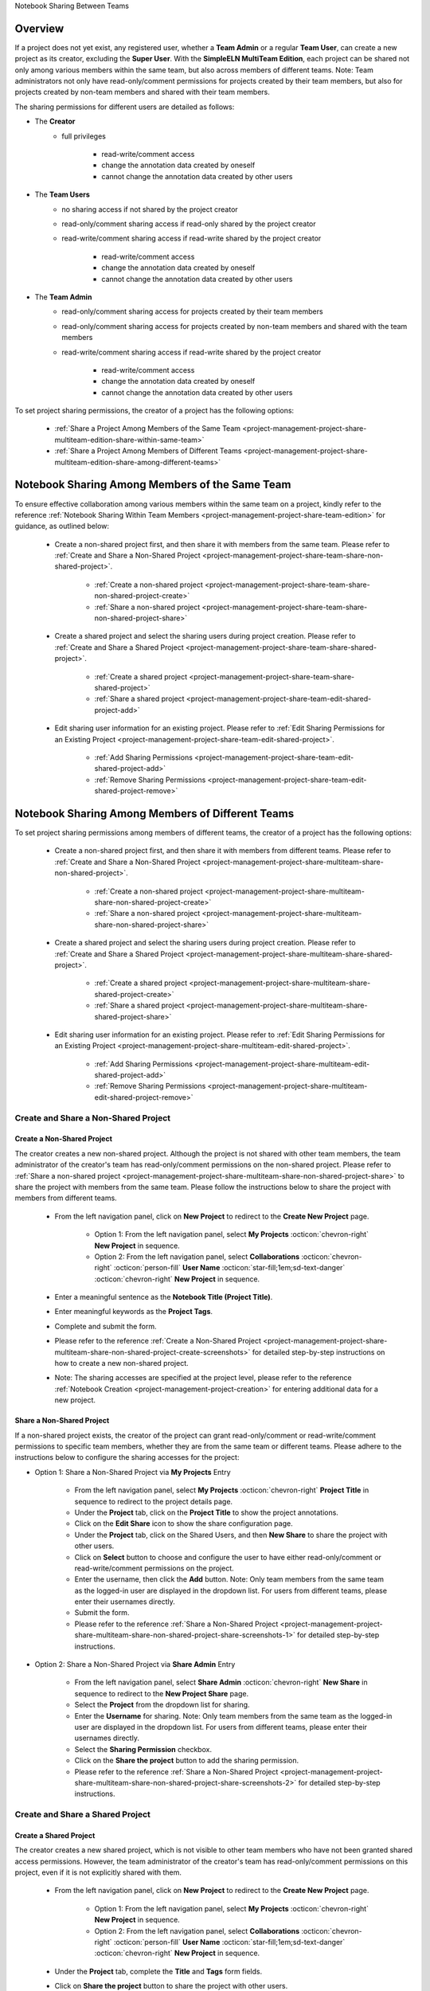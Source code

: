 .. _project-management-project-share-multiteam-edition:

.. role:: custom-color-primary
   :class: sd-text-primary
   
.. role:: custom-color-primary-bold
   :class: sd-text-primary sd-font-weight-bold

.. role:: custom-color-dark
   :class: sd-text-dark

.. role:: custom-color-warning
   :class: sd-bg-warning
   
.. role:: custom-color-warning-dark
   :class: sd-bg-warning sd-font-weight-bold sd-text-primary sd-font-italic

.. rst-class:: title-center h1

Notebook Sharing Between Teams

#############################################################################################################################################
Overview
#############################################################################################################################################

If a project does not yet exist, any registered user, whether a **Team Admin** or a regular **Team User**, can create a new project as its creator, excluding the **Super User**. With the **SimpleELN MultiTeam Edition**, each project can be shared not only among various members within the same team, but also across members of different teams. :custom-color-warning:`Note: Team administrators not only have read-only/comment permissions for projects created by their team members, but also for projects created by non-team members and shared with their team members.`

The sharing permissions for different users are detailed as follows:

- The **Creator**
    - full privileges
        
        - read-write/comment access
        - change the annotation data created by oneself
        - cannot change the annotation data created by other users
        
- The **Team Users**
    - no sharing access if not shared by the project creator
    - read-only/comment sharing access if read-only shared by the project creator
    - read-write/comment sharing access if read-write shared by the project creator
        
        - read-write/comment access
        - change the annotation data created by oneself
        - cannot change the annotation data created by other users
    
- The **Team Admin** 
    - read-only/comment sharing access for projects created by their team members
    - read-only/comment sharing access for projects created by non-team members and shared with the team members
    - read-write/comment sharing access if read-write shared by the project creator
        
        - read-write/comment access
        - change the annotation data created by oneself
        - cannot change the annotation data created by other users
    

To set project sharing permissions, the creator of a project has the following options:
    
    - :ref:`Share a Project Among Members of the Same Team <project-management-project-share-multiteam-edition-share-within-same-team>`
    - :ref:`Share a Project Among Members of Different Teams <project-management-project-share-multiteam-edition-share-among-different-teams>`
    
.. _project-management-project-share-multiteam-edition-share-within-same-team:

##################################################################################################
Notebook Sharing Among Members of the Same Team
##################################################################################################

To ensure effective collaboration among various members within the same team on a project, kindly refer to the reference :ref:`Notebook Sharing Within Team Members <project-management-project-share-team-edition>` for guidance, as outlined below:

    - Create a non-shared project first, and then share it with members from the same team. Please refer to :ref:`Create and Share a Non-Shared Project <project-management-project-share-team-share-non-shared-project>`.
        
        - :ref:`Create a non-shared project <project-management-project-share-team-share-non-shared-project-create>`
        - :ref:`Share a non-shared project <project-management-project-share-team-share-non-shared-project-share>`
        
    - Create a shared project and select the sharing users during project creation. Please refer to :ref:`Create and Share a Shared Project <project-management-project-share-team-share-shared-project>`.
        
        - :ref:`Create a shared project <project-management-project-share-team-share-shared-project>`
        - :ref:`Share a shared project <project-management-project-share-team-edit-shared-project-add>`
        
    - Edit sharing user information for an existing project. Please refer to :ref:`Edit Sharing Permissions for an Existing Project <project-management-project-share-team-edit-shared-project>`.
        
        - :ref:`Add Sharing Permissions <project-management-project-share-team-edit-shared-project-add>`
        - :ref:`Remove Sharing Permissions <project-management-project-share-team-edit-shared-project-remove>`

.. _project-management-project-share-multiteam-edition-share-among-different-teams:

##################################################################################################
Notebook Sharing Among Members of Different Teams 
##################################################################################################

To set project sharing permissions among members of different teams, the creator of a project has the following options:
    
    - Create a non-shared project first, and then share it with members from different teams. Please refer to :ref:`Create and Share a Non-Shared Project <project-management-project-share-multiteam-share-non-shared-project>`.
        
        - :ref:`Create a non-shared project <project-management-project-share-multiteam-share-non-shared-project-create>`
        - :ref:`Share a non-shared project <project-management-project-share-multiteam-share-non-shared-project-share>`
        
    - Create a shared project and select the sharing users during project creation. Please refer to :ref:`Create and Share a Shared Project <project-management-project-share-multiteam-share-shared-project>`.
        
        - :ref:`Create a shared project <project-management-project-share-multiteam-share-shared-project-create>`
        - :ref:`Share a shared project <project-management-project-share-multiteam-share-shared-project-share>`
        
    - Edit sharing user information for an existing project. Please refer to :ref:`Edit Sharing Permissions for an Existing Project <project-management-project-share-multiteam-edit-shared-project>`.
        
        - :ref:`Add Sharing Permissions <project-management-project-share-multiteam-edit-shared-project-add>`
        - :ref:`Remove Sharing Permissions <project-management-project-share-multiteam-edit-shared-project-remove>`
        


.. _project-management-project-share-multiteam-share-non-shared-project:

====================================================================================================================
Create and Share a Non-Shared Project
====================================================================================================================

.. _project-management-project-share-multiteam-share-non-shared-project-create:

--------------------------------------------------------------------------------------------------------------------
Create a Non-Shared Project
--------------------------------------------------------------------------------------------------------------------

The creator creates a new non-shared project. Although the project is not shared with other team members, the team administrator of the creator's team has read-only/comment permissions on the non-shared project. Please refer to :ref:`Share a non-shared project <project-management-project-share-multiteam-share-non-shared-project-share>` to share the project with members from the same team. Please follow the instructions below to share the project with members from different teams.

    - From the left navigation panel, click on |bi-book| **New Project** to redirect to the **Create New Project** page.
    
        - Option 1: From the left navigation panel, select |metro-ui-css-mif-books| **My Projects** :octicon:`chevron-right` |bi-book| **New Project** in sequence. 
        - Option 2: From the left navigation panel, select |bi-folder-symlink-fill-black| **Collaborations** :octicon:`chevron-right` :octicon:`person-fill` **User Name** :octicon:`star-fill;1em;sd-text-danger` :octicon:`chevron-right` |bi-book| **New Project** in sequence.
        
    - Enter a meaningful sentence as the **Notebook Title (Project Title)**.
    - Enter meaningful keywords as the **Project Tags**.
    - Complete and submit the form.
    - Please refer to the reference :ref:`Create a Non-Shared Project <project-management-project-share-multiteam-share-non-shared-project-create-screenshots>` for detailed step-by-step instructions on how to create a new non-shared project.
    - Note: The sharing accesses are specified at the project level, please refer to the reference :ref:`Notebook Creation <project-management-project-creation>` for entering additional data for a new project.


.. _project-management-project-share-multiteam-share-non-shared-project-share:

--------------------------------------------------------------------------------------------------------------------
Share a Non-Shared Project
--------------------------------------------------------------------------------------------------------------------

If a non-shared project exists, the creator of the project can grant read-only/comment or read-write/comment permissions to specific team members, whether they are from the same team or different teams. Please adhere to the instructions below to configure the sharing accesses for the project:

- Option 1: Share a Non-Shared Project via |metro-ui-css-mif-books| **My Projects** Entry
    
    - From the left navigation panel, select |metro-ui-css-mif-books| **My Projects** :octicon:`chevron-right` |bi-book-half| **Project Title** in sequence to redirect to the project details page.
    - Under the **Project** tab, click on the |bi-book-half| **Project Title** to show the project annotations.
    - Click on the **Edit Share** |fa-share-from-square| icon to show the share configuration page.
    - Under the **Project** tab, click on the |metro-ui-css-mif-users| :custom-color-primary:`Shared Users`, and then |metro-ui-css-mif-user-plus| **New Share** to share the project with other users.
    - Click on **Select** button to choose and configure the user to have either read-only/comment or read-write/comment permissions on the project.
    - Enter the username, then click the **Add** button. :custom-color-warning:`Note: Only team members from the same team as the logged-in user are displayed in the dropdown list. For users from different teams, please enter their usernames directly.`
    - Submit the form.
    - Please refer to the reference :ref:`Share a Non-Shared Project <project-management-project-share-multiteam-share-non-shared-project-share-screenshots-1>` for detailed step-by-step instructions.

- Option 2: Share a Non-Shared Project via |bi-house-gear-fill| **Share Admin** Entry
    
    - From the left navigation panel, select |bi-house-gear-fill| **Share Admin** :octicon:`chevron-right` **New Share** in sequence to redirect to the **New Project Share** page.
    - Select the **Project** from the dropdown list for sharing.
    - Enter the **Username** for sharing. :custom-color-warning:`Note: Only team members from the same team as the logged-in user are displayed in the dropdown list. For users from different teams, please enter their usernames directly.`
    - Select the **Sharing Permission** checkbox.
    - Click on the **Share the project** button to add the sharing permission.
    - Please refer to the reference :ref:`Share a Non-Shared Project <project-management-project-share-multiteam-share-non-shared-project-share-screenshots-2>` for detailed step-by-step instructions.


.. _project-management-project-share-multiteam-share-shared-project:
    
====================================================================================================================
Create and Share a Shared Project
====================================================================================================================

.. _project-management-project-share-multiteam-share-shared-project-create:

--------------------------------------------------------------------------------------------------------------------
Create a Shared Project
--------------------------------------------------------------------------------------------------------------------

The creator creates a new shared project, which is not visible to other team members who have not been granted shared access permissions. However, the team administrator of the creator's team has read-only/comment permissions on this project, even if it is not explicitly shared with them.

    - From the left navigation panel, click on |bi-book| **New Project** to redirect to the **Create New Project** page.
        
        - Option 1: From the left navigation panel, select |metro-ui-css-mif-books| **My Projects** :octicon:`chevron-right` |bi-book| **New Project** in sequence. 
        - Option 2: From the left navigation panel, select |bi-folder-symlink-fill-black| **Collaborations** :octicon:`chevron-right` :octicon:`person-fill` **User Name** :octicon:`star-fill;1em;sd-text-danger` :octicon:`chevron-right` |bi-book| **New Project** in sequence.
        
    - Under the **Project** tab, complete the **Title** and **Tags** form fields.
    - Click on |bi-folder-symlink-fill| **Share the project** button to share the project with other users.
    - Click on **Select** button to choose and configure the user to have either read-only/comment or read-write/comment permissions on the project.
    - Enter the username, then click the **Add** button. :custom-color-warning:`Note: Only team members from the same team as the logged-in user are displayed in the dropdown list. For users from different teams, please enter their usernames directly.`
    - Submit the form.
    - Please refer to the reference :ref:`Create a Shared Project <project-management-project-share-multiteam-share-shared-project-create-screenshots>` for detailed step-by-step instructions on how to create a new shared project.
    - Note: The sharing accesses are specified at the project level, please refer to the reference :ref:`Notebook Creation <project-management-project-creation>` for entering additional data for a new project.

.. _project-management-project-share-multiteam-share-shared-project-share:

--------------------------------------------------------------------------------------------------------------------
Share a Shared Project
--------------------------------------------------------------------------------------------------------------------

If a shared project exists, the creator of the project can set read-only/comment or read-write/comment permissions for specific team members. Even if the project is not shared with the team administrator of the creator's team, the team administrator still has read-only/comment permissions on the project. Please adhere to the instructions below to configure the sharing accesses for the project:

- Option 1: Share a Shared Project via |bi-folder-symlink-fill-black| **Collaborations** Entry
    
    - From the left navigation panel, select |bi-folder-symlink-fill-black| **Collaborations** :octicon:`chevron-right` :octicon:`person-fill` **User Name** :octicon:`star-fill;1em;sd-text-danger` :octicon:`chevron-right` |bi-book-half| **Project Title** in sequence to redirect to the project details page.
    - Under the **Project** tab, click on the |bi-book-half| **Project Title** to show the project annotations.
    - Click on the **Edit Share** |fa-share-from-square| icon to show the share configuration page.
    - Under the **Project** tab, click on the |metro-ui-css-mif-users| :custom-color-primary:`Shared Users`, and then |metro-ui-css-mif-user-plus| **New Share** to share the project with other users.
    - Click on **Select** button to choose and configure the user to have either read-only/comment or read-write/comment permissions on the project.
    - Enter the username, then click the **Add** button. :custom-color-warning:`Note: Only team members from the same team as the logged-in user are displayed in the dropdown list. For users from different teams, please enter their usernames directly.`
    - Submit the form.
    - Please refer to the reference :ref:`Share a Shared Project <project-management-project-share-multiteam-share-shared-project-share-screenshots-1>` for detailed step-by-step instructions.
    

- Option 2: Share a Shared Project via |bi-house-gear-fill| **Share Admin** Entry
    
    - From the left navigation panel, select |bi-house-gear-fill| **Share Admin** :octicon:`chevron-right` **New Share** in sequence to redirect to the **New Project Share** page.
    - Select the **Project** from the dropdown list for sharing.
    - Enter the **Username** for sharing. :custom-color-warning:`Note: Enter usernames directly for users not from the same team as the logged-in user`.
    - Select the **Sharing Permission** checkbox.
    - Click on the **Share the project** button to add the sharing permission.
    - Please refer to the reference :ref:`Share a Shared Project <project-management-project-share-multiteam-share-shared-project-share-screenshots-2>` for detailed step-by-step instructions.



.. _project-management-project-share-multiteam-edit-shared-project:

====================================================================================================================
Edit Sharing Permissions for an Existing Project
====================================================================================================================

For an existing project, solely the project creator has the ability to modify sharing permissions for designated team members as necessary. The project remains invisible to other team members who haven't been granted shared access. Even if the project is not shared with the team administrator of the creator's team, the team administrator still has read-only/comment permissions on the project.

.. _project-management-project-share-multiteam-edit-shared-project-add:

--------------------------------------------------------------------------------------------------------------------
Add Sharing Permissions for an Existing Project
--------------------------------------------------------------------------------------------------------------------

- Option 1: Add Sharing Permissions via **Edit Share** |fa-share-from-square| Entry
    
    - From the left navigation panel, click on |bi-book-half| **Project Title** to redirect to the project details page.
        
        - Option 1: From the left navigation panel, select |metro-ui-css-mif-books| **My Projects** :octicon:`chevron-right` |bi-book-half| **Project Title** in sequence.
        - Option 2: From the left navigation panel, select |bi-folder-symlink-fill-black| **Collaborations** :octicon:`chevron-right` :octicon:`person-fill` **User Name** :octicon:`star-fill;1em;sd-text-danger` :octicon:`chevron-right` |bi-book-half| **Project Title** in sequence.
        
    - Under the **Project** tab, click on the |bi-book-half| **Project Title** to show the project annotations.
    - Click on the **Edit Share** |fa-share-from-square| icon to show the share configuration page.
    - Under the **Project** tab, click on the |metro-ui-css-mif-users| :custom-color-primary:`Shared Users`, and then |metro-ui-css-mif-user-plus| **New Share** to share the project with other users.
    - Click on **Select** button to choose and configure the user to have either read-only/comment or read-write/comment permissions on the project.
    - Enter the username, then click the **Add** button. :custom-color-warning:`Note: Only team members from the same team as the logged-in user are displayed in the dropdown list. For users from different teams, please enter their usernames directly.`
    - Submit the form.
    - Please refer to the reference :ref:`Add Sharing Permissions for an Existing Non-Shared Project <project-management-project-share-multiteam-edit-shared-project-add-screenshots-1-1>` for detailed step-by-step instructions to add sharing permissions for an existing non-shared project.
    - Please refer to the reference :ref:`Add Sharing Permissions for an Existing Shared Project <project-management-project-share-multiteam-edit-shared-project-add-screenshots-1-2>` for detailed step-by-step instructions to add sharing permissions for an existing shared project.

- Option 2: Add Sharing Permissions via |bi-house-gear-fill| **Share Admin** Entry
    
    - From the left navigation panel, select |bi-house-gear-fill| **Share Admin** :octicon:`chevron-right` **New Share** in sequence to redirect to the **New Project Share** page.
    - Select the **Project** from the dropdown list for sharing.
    - Enter the **Username** for sharing. :custom-color-warning:`Note: Enter usernames directly for users not from the same team as the logged-in user`.
    - Select the **Sharing Permission** checkbox.
    - Click on the **Share the project** button to add the sharing permission.
    - Please refer to the reference :ref:`Add Sharing Permissions for an Existing Project <project-management-project-share-multiteam-edit-shared-project-add-screenshots-2>` for detailed step-by-step instructions.

.. _project-management-project-share-multiteam-edit-shared-project-remove:

--------------------------------------------------------------------------------------------------------------------
Remove Sharing Permissions for an Existing Project
--------------------------------------------------------------------------------------------------------------------

- Option 1: Remove Sharing Permissions via **Edit Share** |fa-share-from-square| Entry
    
    - From the left navigation panel, select |bi-folder-symlink-fill-black| **Collaborations** :octicon:`chevron-right` :octicon:`person-fill` **User Name** :octicon:`star-fill;1em;sd-text-danger` :octicon:`chevron-right` |bi-book-half| **Project Title** in sequence.
    - Under the **Project** tab, click on the |bi-book-half| **Project Title** to show the project annotations.
    - Click on the **Edit Share** |fa-share-from-square| icon to show the share configuration page.
    - Under the **Project** tab, click on the |metro-ui-css-mif-users| :custom-color-primary:`Shared Users` to show the sharing permissions.
    - Check the **Lock** checkbox to disable the user's sharing access.
    - Click the **Lock Users** button to confirm the changes to sharing permissions.
    - Please refer to the reference :ref:`Remove Sharing Permissions for an Existing Project <project-management-project-share-multiteam-edit-shared-project-remove-screenshots-1>` for detailed step-by-step instructions.

- Option 2: Remove Sharing Permissions via |bi-house-gear-fill| **Share Admin** Entry
    
    - From the left navigation panel, select |bi-house-gear-fill| **Share Admin** :octicon:`chevron-right` **View Shares** in sequence to redirect to the **Shared Projects** page.
    - Under the **Group By Project** tab, check the **Lock** checkbox to disable the user's sharing access.
    - Click the **Apply** button to confirm the changes to sharing permissions.
    - Please refer to the reference :ref:`Remove Sharing Permissions for an Existing Project <project-management-project-share-multiteam-edit-shared-project-remove-screenshots-2>` for detailed step-by-step instructions.


    
.. rst-class:: title-center h1
    
Screenshots

##################################################################################################
Screenshots of Sharing a Demo Notebook
##################################################################################################

.. _project-management-project-share-multiteam-share-non-shared-project-create-screenshots:

============================================================================================================
Create a Non-Shared Project
============================================================================================================

    .. admonition:: Create a Non-Shared Project
        
        - From the left navigation panel, select |metro-ui-css-mif-books| **My Projects** :octicon:`chevron-right` |bi-book| **New Project** in sequence to redirect to the **Create New Project** page. |circle-1-filled|
        - Enter a meaningful sentence as the **Notebook Title (Project Title)**. |circle-2-filled|
        - Enter meaningful keywords as the **Project Tags**. |circle-3-filled|
        - Complete and submit the form.
        
        .. figure:: images/project-share/team/team-new-non-shared-project.png
           :align: center
           :width: 80%
           :class: sd-my-4
           :alt: Create a Non-Shared Project
           
           Create a Non-Shared Project
        

.. _project-management-project-share-multiteam-share-non-shared-project-share-screenshots:

====================================================================================================================
Share an Existing Non-Shared Project
====================================================================================================================

.. _project-management-project-share-multiteam-share-non-shared-project-share-screenshots-1:

    .. admonition:: Share an Existing Non-Shared Project via |metro-ui-css-mif-books| :custom-color-dark:`My Projects` Entry
        
        - Follow the instructions :ref:`Create a Non-Shared Project <project-management-project-share-multiteam-share-non-shared-project-create-screenshots>` to create a non-shared project by **Team User1**.
        - From the left navigation panel, select |metro-ui-css-mif-books| **My Projects** :octicon:`chevron-right` |bi-book-half| **Project Title** in sequence to redirect to the project details page. |circle-1-filled|
        - Under the **Project** tab, click on the |bi-book-half| **Project Title** to show the project annotations. |circle-2-filled|
        - Click on the **Edit Share** |fa-share-from-square| icon to show the share configuration page. |circle-3-filled|
        - Under the **Project** tab, click on the |metro-ui-css-mif-users| :custom-color-primary:`Shared Users`, and then |metro-ui-css-mif-user-plus| **New Share** to share the project with other users. |circle-4-filled|
        - Click on **Select** button to choose and configure the user to have either read-only/comment or read-write/comment permissions on the project. |circle-5-filled|
        - Enter the username, then click the **Add** button. |circle-6-filled| :custom-color-warning:`Note: Enter usernames directly for users not from the same team as the logged-in user`.
        - Submit the form. |circle-7-filled|
        
        .. figure:: images/project-share/team/team-share-non-shared-project-projecttab.png
           :align: center
           :width: 80%
           :class: sd-my-4
           :alt: Show the **Edit Share** entry
           
           Show the **Edit Share** |fa-share-from-square| Entry
           
        .. figure:: images/project-share/team/team-share-non-shared-project-selectuser.png
           :align: center
           :width: 80%
           :class: sd-my-4
           :alt: Show the share configuration page
           
           Show the share configuration page
        
        .. figure:: images/project-share/team/team-share-non-shared-project-select-userlist.png
           :align: center
           :width: 80%
           :class: sd-my-4
           :alt: Enter the username to share the project
           
           Enter the username to share the project. :custom-color-warning:`Note: Only team members from the same team as the logged-in user are displayed in the dropdown list. For users from different teams, please enter their usernames directly.`

.. _project-management-project-share-multiteam-share-non-shared-project-share-screenshots-2:

    .. admonition:: Share an Existing Non-Shared Project via |bi-house-gear-fill| :custom-color-dark:`Share Admin` Entry
        
        - From the left navigation panel, select |bi-house-gear-fill| **Share Admin** :octicon:`chevron-right` **New Share** in sequence to redirect to the **New Project Share** page. |circle-1-filled|
        - Select the **Project** from the dropdown list for sharing. |circle-2-filled|
        - Enter the **Username** for sharing. |circle-2-filled| :custom-color-warning:`Note: Enter usernames directly for users not from the same team as the logged-in user`.
        - Select the **Sharing Permission** checkbox. |circle-3-filled|
        - Click on the **Share the project** button to add the sharing permission. |circle-4-filled|
        
        .. figure:: images/project-share/team/team-add-shared-project-user1-1.png
           :align: center
           :width: 80%
           :class: sd-my-4
           :alt: Show the **New Share** entry
           
           Show the **New Share** Entry
           
        .. figure:: images/project-share/team/team-add-shared-project-user1-2.png
           :align: center
           :width: 80%
           :class: sd-my-4
           :alt: Show the page for adding new sharing access
           
           Show the page for adding new sharing access. :custom-color-warning:`Note: Only team members from the same team as the logged-in user are displayed in the`\ :custom-color-warning-dark:`\  Select User`\ :custom-color-warning:`\  dropdown list. For users from different teams, please enter their usernames directly.`

.. _project-management-project-share-multiteam-share-shared-project-create-screenshots:

====================================================================================================================
Create a Shared Project
====================================================================================================================

    .. admonition:: Create a Shared Project
        
        - From the left navigation panel, select |metro-ui-css-mif-books| **My Projects** :octicon:`chevron-right` |bi-book| **New Project** in sequence to redirect to the **Create New Project** page. |circle-1-filled|
        - Under the **Project** tab, complete the **Title** and **Tags** form fields. |circle-2-filled|
        - Click on |bi-folder-symlink-fill| **Share the project** button to share the project with other users. |circle-3-filled|
        - Click on **Select** button to choose and configure the user to have either read-only/comment or read-write/comment permissions on the project. |circle-4-filled|
        - Enter the username, then click the **Add** button. |circle-5-filled| :custom-color-warning:`Note: Enter usernames directly for users not from the same team as the logged-in user`.
        - Submit the form. |circle-6-filled|
        
        .. figure:: images/project-share/team/team-new-shared-project-title-tags-user1.png
           :align: center
           :width: 80%
           :class: sd-my-4
           :alt: Create a new shared project with the share configuration form
           
           Create a new shared project with the share configuration form
        
        .. figure:: images/project-share/team/team-new-shared-project-selectuser-user1.png
           :align: center
           :width: 80%
           :class: sd-my-4
           :alt: Share View for **Team User**
           
           Enter the username to share the project. :custom-color-warning:`Note: Only team members from the same team as the logged-in user are displayed in the dropdown list. For users from different teams, please enter their usernames directly.`

.. _project-management-project-share-multiteam-share-shared-project-share-screenshots:

====================================================================================================================
Share an Existing Shared Project
====================================================================================================================

.. _project-management-project-share-multiteam-share-shared-project-share-screenshots-1:

    .. admonition:: Share an Existing Shared Project via |bi-folder-symlink-fill-black| :custom-color-dark:`Collaborations` Entry
        
        - Follow the instructions :ref:`Create a Shared Project <project-management-project-share-multiteam-share-shared-project-create-screenshots>` to create a shared project by **Team User1**.
        - From the left navigation panel, select |bi-folder-symlink-fill-black| **Collaborations** :octicon:`chevron-right` :octicon:`person-fill` **User Name** :octicon:`star-fill;1em;sd-text-danger` :octicon:`chevron-right` |bi-book-half| **Project Title** in sequence to redirect to the project details page. |circle-1-filled|
        - Under the **Project** tab, click on the |bi-book-half| **Project Title** to show the project annotations. |circle-2-filled|
        - Click on the **Edit Share** |fa-share-from-square| icon to show the share configuration page. |circle-3-filled|
        - Under the **Project** tab, click on the |metro-ui-css-mif-users| :custom-color-primary:`Shared Users`, and then |metro-ui-css-mif-user-plus| **New Share** to share the project with other users. |circle-4-filled|
        - Click on **Select** button to choose and configure the user to have either read-only/comment or read-write/comment permissions on the project. |circle-5-filled|
        - Enter the username, then click the **Add** button. |circle-6-filled| :custom-color-warning:`Note: Enter usernames directly for users not from the same team as the logged-in user`.
        - Submit the form. |circle-7-filled|
        
        .. figure:: images/project-share/team/team-edit-shared-project-remove-edit-share-entry-1.png
           :align: center
           :width: 80%
           :class: sd-my-4
           :alt: Show the **Edit Share** entry
           
           Show the **Edit Share** |fa-share-from-square| Entry
           
        .. figure:: images/project-share/team/team-share-shared-project-selectuser.png
           :align: center
           :width: 80%
           :class: sd-my-4
           :alt: Show the share configuration page
           
           Show the share configuration page
        
        .. figure:: images/project-share/team/team-share-shared-project-select-userlist.png
           :align: center
           :width: 80%
           :class: sd-my-4
           :alt: Enter the username to share the project
           
           Enter the username to share the project. :custom-color-warning:`Note: Only team members from the same team as the logged-in user are displayed in the dropdown list. For users from different teams, please enter their usernames directly.`
           

.. _project-management-project-share-multiteam-share-shared-project-share-screenshots-2:

    .. admonition:: Share an Existing Shared Project via |bi-house-gear-fill| :custom-color-dark:`Share Admin` Entry
        
        - From the left navigation panel, select |bi-house-gear-fill| **Share Admin** :octicon:`chevron-right` **New Share** in sequence to redirect to the **New Project Share** page. |circle-1-filled|
        - Select the **Project** from the dropdown list for sharing. |circle-2-filled|
        - Enter the **Username** for sharing. |circle-2-filled| :custom-color-warning:`Note: Enter usernames directly for users not from the same team as the logged-in user`.
        - Select the **Sharing Permission** checkbox. |circle-3-filled|
        - Click on the **Share the project** button to add the sharing permission. |circle-4-filled|
        
        .. figure:: images/project-share/team/team-add-shared-project-user1-1.png
           :align: center
           :width: 80%
           :class: sd-my-4
           :alt: Show the **New Share** entry
           
           Show the **New Share** Entry
           
        .. figure:: images/project-share/team/team-add-shared-project-user1-2.png
           :align: center
           :width: 80%
           :class: sd-my-4
           :alt: Show the page for adding new sharing access
           
           Show the page for adding new sharing access. :custom-color-warning:`Note: Only team members from the same team as the logged-in user are displayed in the`\ :custom-color-warning-dark:`\  Select User`\ :custom-color-warning:`\  dropdown list. For users from different teams, please enter their usernames directly.` 

.. _project-management-project-share-multiteam-edit-shared-project-add-screenshots:

====================================================================================================================
Add Sharing Permissions for an Existing Project
====================================================================================================================

.. _project-management-project-share-multiteam-edit-shared-project-add-screenshots-1-1:

    .. admonition:: Add Sharing Permissions for a Non-Shared Project via |metro-ui-css-mif-books| :custom-color-dark:`My Projects` Entry
        
        - Follow the instructions :ref:`Create a Non-Shared Project <project-management-project-share-multiteam-share-non-shared-project-create-screenshots>` to create a non-shared project by **Team User1**.
        - From the left navigation panel, select |metro-ui-css-mif-books| **My Projects** :octicon:`chevron-right` |bi-book-half| **Project Title** in sequence to redirect to the project details page. |circle-1-filled|
        - Under the **Project** tab, click on the |bi-book-half| **Project Title** to show the project annotations. |circle-2-filled|
        - Click on the **Edit Share** |fa-share-from-square| icon to show the share configuration page. |circle-3-filled|
        - Under the **Project** tab, click on the |metro-ui-css-mif-users| :custom-color-primary:`Shared Users`, and then |metro-ui-css-mif-user-plus| **New Share** to share the project with other users. |circle-4-filled|
        - Click on **Select** button to choose and configure the user to have either read-only/comment or read-write/comment permissions on the project. |circle-5-filled|
        - Enter the username, then click the **Add** button. |circle-6-filled| :custom-color-warning:`Note: Enter usernames directly for users not from the same team as the logged-in user`.
        - Submit the form. |circle-7-filled|
        
        .. figure:: images/project-share/team/team-share-non-shared-project-projecttab.png
           :align: center
           :width: 80%
           :class: sd-my-4
           :alt: Show the **Edit Share** entry
           
           Show the **Edit Share** |fa-share-from-square| Entry
           
        .. figure:: images/project-share/team/team-share-non-shared-project-selectuser.png
           :align: center
           :width: 80%
           :class: sd-my-4
           :alt: Show the share configuration page
           
           Show the share configuration page
        
        .. figure:: images/project-share/team/team-share-non-shared-project-select-userlist.png
           :align: center
           :width: 80%
           :class: sd-my-4
           :alt: Enter the username to share the project
           
           Enter the username to share the project. :custom-color-warning:`Note: Only team members from the same team as the logged-in user are displayed in the dropdown list. For users from different teams, please enter their usernames directly.`
           
           
.. _project-management-project-share-multiteam-edit-shared-project-add-screenshots-1-2:

    .. admonition:: Add Sharing Permissions for a Shared Project via |bi-folder-symlink-fill-black| :custom-color-dark:`Collaborations` Entry
        
        - Follow the instructions :ref:`Create a Shared Project <project-management-project-share-multiteam-share-shared-project-create-screenshots>` to create a shared project by **Team User1**.
        - From the left navigation panel, select |bi-folder-symlink-fill-black| **Collaborations** :octicon:`chevron-right` :octicon:`person-fill` **User Name** :octicon:`star-fill;1em;sd-text-danger` :octicon:`chevron-right` |bi-book-half| **Project Title** in sequence to redirect to the project details page. |circle-1-filled|
        - Under the **Project** tab, click on the |bi-book-half| **Project Title** to show the project annotations. |circle-2-filled|
        - Click on the **Edit Share** |fa-share-from-square| icon to show the share configuration page. |circle-3-filled|
        - Under the **Project** tab, click on the |metro-ui-css-mif-users| :custom-color-primary:`Shared Users`, and then |metro-ui-css-mif-user-plus| **New Share** to share the project with other users. |circle-4-filled|
        - Click on **Select** button to choose and configure the user to have either read-only/comment or read-write/comment permissions on the project. |circle-5-filled|
        - Enter the username, then click the **Add** button. |circle-6-filled| :custom-color-warning:`Note: Enter usernames directly for users not from the same team as the logged-in user`.
        - Submit the form. |circle-7-filled|
        
        .. figure:: images/project-share/team/team-edit-shared-project-remove-edit-share-entry-1.png
           :align: center
           :width: 80%
           :class: sd-my-4
           :alt: Show the **Edit Share** entry
           
           Show the **Edit Share** |fa-share-from-square| Entry
           
        .. figure:: images/project-share/team/team-share-shared-project-selectuser.png
           :align: center
           :width: 80%
           :class: sd-my-4
           :alt: Show the share configuration page
           
           Show the share configuration page
        
        .. figure:: images/project-share/team/team-share-shared-project-select-userlist.png
           :align: center
           :width: 80%
           :class: sd-my-4
           :alt: Enter the username to share the project
           
           Enter the username to share the project. :custom-color-warning:`Note: Only team members from the same team as the logged-in user are displayed in the dropdown list. For users from different teams, please enter their usernames directly.`
           
           
.. _project-management-project-share-multiteam-edit-shared-project-add-screenshots-2:

    .. admonition:: Add Sharing Permissions via |bi-house-gear-fill| :custom-color-dark:`Share Admin` Entry
        
        - From the left navigation panel, select |bi-house-gear-fill| **Share Admin** :octicon:`chevron-right` **New Share** in sequence to redirect to the **New Project Share** page. |circle-1-filled|
        - Select the **Project** from the dropdown list for sharing. |circle-2-filled|
        - Enter the **Username** for sharing. |circle-2-filled| :custom-color-warning:`Note: Enter usernames directly for users not from the same team as the logged-in user`.
        - Select the **Sharing Permission** checkbox. |circle-3-filled|
        - Click on the **Share the project** button to add the sharing permission. |circle-4-filled|
        
        .. figure:: images/project-share/team/team-add-shared-project-user1-1.png
           :align: center
           :width: 80%
           :class: sd-my-4
           :alt: Show the **New Share** entry
           
           Show the **New Share** Entry
           
        .. figure:: images/project-share/team/team-add-shared-project-user1-2.png
           :align: center
           :width: 80%
           :class: sd-my-4
           :alt: Show the page for adding new sharing access
           
           Show the page for adding new sharing access. :custom-color-warning:`Note: Only team members from the same team as the logged-in user are displayed in the`\ :custom-color-warning-dark:`\  Select User`\ :custom-color-warning:`\  dropdown list. For users from different teams, please enter their usernames directly.` 

.. _project-management-project-share-multiteam-edit-shared-project-remove-screenshots:

====================================================================================================================
Remove Sharing Permissions for an Existing Project
====================================================================================================================

.. _project-management-project-share-multiteam-edit-shared-project-remove-screenshots-1:

    .. admonition:: Remove Sharing Permissions via :custom-color-dark:`Edit Share` |fa-share-from-square| Entry
        
        - From the left navigation panel, select |bi-folder-symlink-fill-black| **Collaborations** :octicon:`chevron-right` :octicon:`person-fill` **User Name** :octicon:`star-fill;1em;sd-text-danger` :octicon:`chevron-right` |bi-book-half| **Project Title** in sequence. |circle-1-filled|
        - Under the **Project** tab, click on the |bi-book-half| **Project Title** to show the project annotations. |circle-2-filled|
        - Click on the **Edit Share** |fa-share-from-square| icon to show the share configuration page. |circle-3-filled|
        - Under the **Project** tab, click on the |metro-ui-css-mif-users| :custom-color-primary:`Shared Users` to show the sharing permissions. |circle-4-filled|
        - Check the **Lock** checkbox to disable the user's sharing access. |circle-5-filled|
        - Click the **Lock Users** button to confirm the changes to sharing permissions. |circle-6-filled|
        
        .. figure:: images/project-share/team/team-edit-shared-project-remove-edit-share-entry-1.png
           :align: center
           :width: 80%
           :class: sd-my-4
           :alt: Show the **Edit Share** entry
           
           Show the **Edit Share** |fa-share-from-square| Entry
           
        .. figure:: images/project-share/team/team-edit-shared-project-remove-edit-share-entry-2.png
           :align: center
           :width: 80%
           :class: sd-my-4
           :alt: Show the page for disabling sharing access
           
           Show the page for disabling sharing access

.. _project-management-project-share-multiteam-edit-shared-project-remove-screenshots-2:

    .. admonition:: Remove Sharing Permissions via |bi-house-gear-fill| :custom-color-dark:`Share Admin` Entry
        
        - From the left navigation panel, select |bi-house-gear-fill| **Share Admin** :octicon:`chevron-right` **View Shares** in sequence to redirect to the **Shared Projects** page. |circle-1-filled|
        - Under the **Group By Project** tab, check the **Lock** checkbox to disable the user's sharing access. |circle-2-filled|
        - Click the **Apply** button to confirm the changes to sharing permissions. |circle-3-filled|
        
        .. figure:: images/project-share/team/team-edit-shared-project-remove-share-admin-entry-1.png
           :align: center
           :width: 80%
           :class: sd-my-4
           :alt: Show the **View Shares** entry
           
           Show the **View Shares** Entry
           
        .. figure:: images/project-share/team/team-edit-shared-project-remove-share-admin-entry-2.png
           :align: center
           :width: 80%
           :class: sd-my-4
           :alt: Show the page for disabling sharing access
           
           Show the page for disabling sharing access
           

====================================================================================================================
Overview of Shared Projects for Two Demo Teams
====================================================================================================================

To streamline project sharing within the **SimpleELN MultiTeam Edition**, we have set up two exemplary teams: **Team 1** and **Team 2**. **Team 1** comprises a team administrator account, **Team Admin1**, and four team user accounts, namely **Team User1**, **Team User2**, **Team User3**, and **Team User4**. Similarly, **Team 2** includes a team administrator account, **Team Admin2**, along with three team user accounts: **Team User5**, **Team User6**, and **Team User7**. These accounts will serve as demonstrators to show how projects can be shared among team members within this multi-team environment.


    .. admonition:: Overview of :custom-color-primary-bold:`Team1`'s Users and Their Associated Projects
        
        .. figure:: images/project-share/team/team-users.png
           :align: center
           :width: 50%
           :class: sd-my-4
           :alt: Team Accounts
           
           Team Member Accounts for a Sample Team :custom-color-primary-bold:`Team1`
        
        .. figure:: images/project-share/multiteam/multiteam-user1-projects.png
           :align: center
           :width: 50%
           :class: sd-my-4
           :alt: Team Accounts
           
           An overview of the projects created by **Team User1**. **Team User1** has created four projects and shared them among members of both their own team and cross-team collaborators, as demonstrated above.
        
        .. figure:: images/project-share/team/team-user2-3-projects.png
           :align: center
           :width: 50%
           :class: sd-my-4
           :alt: Team Accounts
           
           An overview of the projects created by **Team User2** and **Team User3**. **Team User2** has created two projects and shared them with team members, as shown above. **Team User3** has created only one project but has not shared it with any team members.


    .. admonition:: Overview of :custom-color-primary-bold:`Team2`'s Users and Their Associated Projects
        
        .. figure:: images/project-share/multiteam/team2-users.png
           :align: center
           :width: 50%
           :class: sd-my-4
           :alt: Team Accounts
           
           Team Member Accounts for a Sample Team :custom-color-primary-bold:`Team2`
        
        .. figure:: images/project-share/multiteam/multiteam-user5-projects.png
           :align: center
           :width: 50%
           :class: sd-my-4
           :alt: Team Accounts
           
           An overview of the projects created by **Team User5**. **Team User5** has created two projects and shared them with team members, as shown above.


----------------------------------------------------------------------------------------------------------------------------------------------------
Overview of Projects by **Team User1**, a **Team User** of :custom-color-primary-bold:`Team1`
----------------------------------------------------------------------------------------------------------------------------------------------------

    .. admonition:: Overview of Projects by **Team User1**, a **Team User** of :custom-color-primary-bold:`Team1`
        
        - **Team User1** creates a non-shared project, which is listed under the |metro-ui-css-mif-books| **My Projects** section.
            
            - |bi-book-half| **Non-Shared Project 1**
        - **Team User1** shares two projects with other team members, which are listed under the |bi-folder-symlink-fill-black| **Collaborations** :octicon:`chevron-right` :octicon:`person-fill` **Team User1** :octicon:`star-fill;1em;sd-text-danger` section.
            
            - |bi-book-half| **Shared Project 1**
            - |bi-book-half| **Shared Project 2**
        - **Team User1** shares a project with team members from :custom-color-primary-bold:`Team2`, which are listed under the |bi-folder-symlink-fill-black| **Collaborations** :octicon:`chevron-right` :octicon:`person-fill` **Team User1** :octicon:`star-fill;1em;sd-text-danger` section.
            
            - |bi-book-half| **Shared Project 5**
            
        .. figure:: images/project-share/multiteam/multiteam-projects-overview-user1.png
           :align: center
           :width: 80%
           :class: sd-my-4
           :alt: Overview of Projects by **Team User1**
           
           Overview of Projects by **Team User1**. New data entries are enabled in projects created by **Team User1**, including options such as :octicon:`diff-added` **New Chapter/Section/Experiment/Protocol/Result/Attachment**.
           
           
----------------------------------------------------------------------------------------------------------------------------------------------------
Overview of Projects by **Team User2**, a **Team User** of :custom-color-primary-bold:`Team1`
----------------------------------------------------------------------------------------------------------------------------------------------------

    .. admonition:: Overview of Projects by **Team User2**, a **Team User** of :custom-color-primary-bold:`Team1`
        
        - **Team User2** creates a non-shared project, which is listed under the |metro-ui-css-mif-books| **My Projects** section.
        - **Team User2** creates a shared project, which is listed under the |bi-folder-symlink-fill-black| **Collaborations** section.
        - **Team User1** shares two projects with **Team User2**, which are listed under the |bi-folder-symlink-fill-black| **Collaborations** section.
            
            - |bi-book-half| **Shared Project1**, :custom-color-primary:`Read-Only/Comment Sharing Access`
            - |bi-book-half| **Shared Project2**, :custom-color-primary:`Read-Write/Comment Sharing Access` 
        
        .. figure:: images/project-share/team/team-projects-overview-user2.png
           :align: center
           :width: 80%
           :class: sd-my-4
           :alt: Overview of Projects by **Team User2**
           
           Overview of Projects by **Team User2**. New data entries are enabled in projects, whether created by **Team User2** or by other users and shared with **Team User2** with :custom-color-primary:`Read-Write/Comment Sharing Access`. However, if the sharing access is :custom-color-primary:`Read-Only/Comment Sharing Access`, no new data entries are enabled.
           

----------------------------------------------------------------------------------------------------------------------------------------------------
Overview of Projects by **Team User5**, a **Team User** of :custom-color-primary-bold:`Team2`
----------------------------------------------------------------------------------------------------------------------------------------------------

    .. admonition:: Overview of Projects by **Team User5**, a **Team User** of :custom-color-primary-bold:`Team2`
        
        - **Team User5** creates a non-shared project, which is listed under the |metro-ui-css-mif-books| **My Projects** section.
            
            - |bi-book-half| **Non-Shared Project 4**
        - **Team User5** shares a project with other team members, which are listed under the |bi-folder-symlink-fill-black| **Collaborations** :octicon:`chevron-right` :octicon:`person-fill` **Team User5** :octicon:`star-fill;1em;sd-text-danger` section.
            
            - |bi-book-half| **Shared Project 4**
        - **Team User1** shares a project with **Team User5** with :custom-color-primary:`Read-Only/Comment Sharing Access`, which is listed under the |bi-folder-symlink-fill-black| **Collaborations** :octicon:`chevron-right` :octicon:`person-fill` **Team User1** section.
            
            - |bi-book-half| **Shared Project 5**
            
        .. figure:: images/project-share/multiteam/multiteam-projects-overview-user5.png
           :align: center
           :width: 80%
           :class: sd-my-4
           :alt: Overview of Projects by **Team User1**
           
           Overview of Projects by **Team User5**. New data entries are enabled in projects created by **Team User5**, including options such as :octicon:`diff-added` **New Chapter/Section/Experiment/Protocol/Result/Attachment**. However, if the sharing access is :custom-color-primary:`Read-Only/Comment Sharing Access`, no new data entries are enabled, but the contents of the shared data can be viewed.
           
           
----------------------------------------------------------------------------------------------------------------------------------------------------
Overview of Projects by **Team User6**, a **Team User** of :custom-color-primary-bold:`Team2`
----------------------------------------------------------------------------------------------------------------------------------------------------

    .. admonition:: Overview of Projects by **Team User6**, a **Team User** of :custom-color-primary-bold:`Team2`
        
        - **Team User6** creates no non-shared project, so that there is no project listed under the |metro-ui-css-mif-books| **My Projects** section.
        - **Team User6** creates no shared project, so that there is no project listed under the |bi-folder-symlink-fill-black| **Collaborations** :octicon:`chevron-right` :octicon:`person-fill` **Team User6** :octicon:`star-fill;1em;sd-text-danger` section.
        - **Team User5** shares a project with **Team User6** with :custom-color-primary:`Read-Only/Comment Sharing Access`, which is listed under the |bi-folder-symlink-fill-black| **Collaborations** :octicon:`chevron-right` :octicon:`person-fill` **Team User5** section.
            
            - |bi-book-half| **Shared Project 4**, :custom-color-primary:`Read-Only/Comment Sharing Access`
        - **Team User1** shares a project with **Team User6** with :custom-color-primary:`Read-Write/Comment Sharing Access`, which is listed under the |bi-folder-symlink-fill-black| **Collaborations** :octicon:`chevron-right` :octicon:`person-fill` **Team User1** section.
        
            - |bi-book-half| **Shared Project 5**, :custom-color-primary:`Read-Write/Comment Sharing Access`
        
        .. figure:: images/project-share/multiteam/multiteam-projects-overview-user6.png
           :align: center
           :width: 80%
           :class: sd-my-4
           :alt: Overview of Projects by **Team User6**
           
           Overview of Projects by **Team User6**. New data entries are enabled for projects created by other users and shared with **Team User6** with :custom-color-primary:`Read-Write/Comment Sharing Access`. However, if the sharing access is :custom-color-primary:`Read-Only/Comment Sharing Access`, no new data entries are enabled.
           
----------------------------------------------------------------------------------------------------------------------------------------------------
Overview of Projects by **Team User7**, a **Team User** of :custom-color-primary-bold:`Team2`
----------------------------------------------------------------------------------------------------------------------------------------------------

    .. admonition:: Overview of Projects by **Team User7**, a **Team User** of :custom-color-primary-bold:`Team2`
        
        - **Team User7** creates no non-shared project, so that there is no project listed under the |metro-ui-css-mif-books| **My Projects** section.
        - **Team User7** creates no shared project, so that there is no project listed under the |bi-folder-symlink-fill-black| **Collaborations** :octicon:`chevron-right` :octicon:`person-fill` **Team User7** :octicon:`star-fill;1em;sd-text-danger` section.
        - **Team User5** shares a project with **Team User7** with :custom-color-primary:`Read-Write/Comment Sharing Access`, which is listed under the |bi-folder-symlink-fill-black| **Collaborations** :octicon:`chevron-right` :octicon:`person-fill` **Team User5** section.
            
            - |bi-book-half| **Shared Project 4**, :custom-color-primary:`Read-Write/Comment Sharing Access`
            
        .. figure:: images/project-share/multiteam/multiteam-projects-overview-user7.png
           :align: center
           :width: 80%
           :class: sd-my-4
           :alt: Overview of Projects by **Team User7**
           
           Overview of Projects by **Team User7**. New data entries are enabled for projects created by other users and shared with **Team User7** with :custom-color-primary:`Read-Write/Comment Sharing Access`.
           
----------------------------------------------------------------------------------------------------------------------------------------------------
Overview of Projects by **Team Admin1**, the team administrator of :custom-color-primary-bold:`Team1`
----------------------------------------------------------------------------------------------------------------------------------------------------

    .. admonition:: Overview of Projects by **Team Admin1**, the team administrator of :custom-color-primary-bold:`Team1`
        
        - The team, :custom-color-primary-bold:`Team1`, has a team administrator and four team users: **Team Admin1**, **Team User1**, **Team User2**, **Team User3**, and **Team User4**.
        - **Team User1** creates four projects, which are listed under the |bi-folder-symlink-fill-black| **Collaborations** :octicon:`chevron-right` :octicon:`person-fill` **Team User1** section.
        - **Team User2** creates two projects, which are listed under the |bi-folder-symlink-fill-black| **Collaborations** :octicon:`chevron-right` :octicon:`person-fill` **Team User2** section.
        - **Team User3** creates one project, which is listed under the |bi-folder-symlink-fill-black| **Collaborations** :octicon:`chevron-right` :octicon:`person-fill` **Team User3** section.
        - **Team User4** does not create any projects, and accordingly, no entry is listed under the |bi-folder-symlink-fill-black| **Collaborations** :octicon:`chevron-right` :octicon:`person-fill` **Team User4** section.
        - None of the team users share a project with **Team Admin1**, the team administrator, with :custom-color-primary:`Read-Write/Comment Sharing Access`.
        - **Team Admin1**, the team administrator, has :custom-color-primary:`Read-Only/Comment Sharing Access` to projects created by the managed team members.
        
        .. figure:: images/project-share/multiteam/multiteam-projects-overview-admin1.png
           :align: center
           :width: 80%
           :class: sd-my-4
           :alt: Overview of Projects by **Team Admin1**, the team administrator
           
           Overview of Projects by **Team Admin1**. The team administrator, **Team Admin1**, has :custom-color-primary:`Read-Only/Comment Sharing Access` to projects created by the managed team members.


----------------------------------------------------------------------------------------------------------------------------------------------------
Overview of Projects by **Team Admin2**, the team administrator of :custom-color-primary-bold:`Team2`
----------------------------------------------------------------------------------------------------------------------------------------------------

    .. admonition:: Overview of Projects by **Team Admin2**, the team administrator of :custom-color-primary-bold:`Team2`
        
        - The team, :custom-color-primary-bold:`Team2`, has a team administrator and three team users: **Team Admin2**, **Team User5**, **Team User6**, and **Team User7**.
        - **Team User5** creates two projects, which are listed under the |bi-folder-symlink-fill-black| **Collaborations** :octicon:`chevron-right` :octicon:`person-fill` **Team User5** section.
        - **Team User6** does not create any projects, and accordingly, no entry is listed under the |bi-folder-symlink-fill-black| **Collaborations** section.
        - **Team User7** does not create any projects, and accordingly, no entry is listed under the |bi-folder-symlink-fill-black| **Collaborations** section.
        - **Team User1** shares a project with **Team User5** with :custom-color-primary:`Read-Only/Comment Sharing Access`, which is listed under the |bi-folder-symlink-fill-black| **Collaborations** :octicon:`chevron-right` :octicon:`person-fill` **Team User1** section.
        - None of the team users share a project with **Team Admin2**, the team administrator, with :custom-color-primary:`Read-Write/Comment Sharing Access`.
        - **Team Admin2**, the team administrator, has :custom-color-primary:`Read-Only/Comment Sharing Access` to projects created by the managed team members.
        
        .. figure:: images/project-share/multiteam/multiteam-projects-overview-admin2.png
           :align: center
           :width: 80%
           :class: sd-my-4
           :alt: Overview of Projects by **Team Admin2**, the team administrator
           
           Overview of Projects by **Team Admin2**. The team administrator, **Team Admin2**, has :custom-color-primary:`Read-Only/Comment Sharing Access` to projects created or shared by the managed team members. As **Team User5** is managed by **Team Admin2**, projects created by members of other teams and shared with **Team User5** are :custom-color-primary:`Read-Only/Comment` shared with **Team Admin2**.
           

.. |circle-1-filled| unicode:: U+2776 .. CIRCLE ONE
.. |circle-2-filled| unicode:: U+2777 .. CIRCLE TWO
.. |circle-3-filled| unicode:: U+2778 .. CIRCLE THREE
.. |circle-4-filled| unicode:: U+2779 .. CIRCLE FOUR
.. |circle-5-filled| unicode:: U+277A .. CIRCLE FIVE
.. |circle-6-filled| unicode:: U+277B .. CIRCLE SIX
.. |circle-7-filled| unicode:: U+277C .. CIRCLE SEVEN


.. |bi-book| image:: /_static/images/svg-icons/bi-book.svg
   :align: middle
   :class: sd-svg-primary

.. |bi-book-half| image:: /_static/images/svg-icons/bi-book-half.svg
   :align: middle
   :class: sd-svg-primary

.. |metro-ui-css-mif-books| image:: /_static/images/svg-icons/metro-ui-css-mif-books.svg
   :align: middle

.. |bi-folder-symlink-fill| image:: /_static/images/svg-icons/bi-folder-symlink-fill.svg
   :align: middle
   :class: sd-svg-primary

.. |bi-folder-symlink-fill-black| image:: /_static/images/svg-icons/bi-folder-symlink-fill.svg
   :align: middle

.. |fa-share-from-square| image:: /_static/images/svg-icons/fa-share-from-square.svg
   :align: middle
   :class: sd-svg-primary

.. |metro-ui-css-mif-users| image:: /_static/images/svg-icons/metro-ui-css-mif-users.svg
   :align: middle
   :class: sd-svg-primary

.. |metro-ui-css-mif-user-plus| image:: /_static/images/svg-icons/metro-ui-css-mif-user-plus.svg
   :align: middle

.. |bi-house-gear-fill| image:: /_static/images/svg-icons/bi-house-gear-fill.svg
   :align: middle


